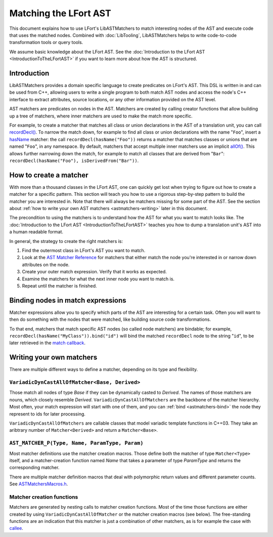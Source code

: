 ======================
Matching the LFort AST
======================

This document explains how to use LFort's LibASTMatchers to match interesting
nodes of the AST and execute code that uses the matched nodes.  Combined with
:doc:`LibTooling`, LibASTMatchers helps to write code-to-code transformation
tools or query tools.

We assume basic knowledge about the LFort AST.  See the :doc:`Introduction
to the LFort AST <IntroductionToTheLFortAST>` if you want to learn more
about how the AST is structured.

..  FIXME: create tutorial and link to the tutorial

Introduction
------------

LibASTMatchers provides a domain specific language to create predicates on
LFort's AST.  This DSL is written in and can be used from C++, allowing users
to write a single program to both match AST nodes and access the node's C++
interface to extract attributes, source locations, or any other information
provided on the AST level.

AST matchers are predicates on nodes in the AST.  Matchers are created by
calling creator functions that allow building up a tree of matchers, where
inner matchers are used to make the match more specific.

For example, to create a matcher that matches all class or union declarations
in the AST of a translation unit, you can call `recordDecl()
<LibASTMatchersReference.html#recordDecl0Anchor>`_.  To narrow the match down,
for example to find all class or union declarations with the name "``Foo``",
insert a `hasName <LibASTMatchersReference.html#hasName0Anchor>`_ matcher: the
call ``recordDecl(hasName("Foo"))`` returns a matcher that matches classes or
unions that are named "``Foo``", in any namespace.  By default, matchers that
accept multiple inner matchers use an implicit `allOf()
<LibASTMatchersReference.html#allOf0Anchor>`_.  This allows further narrowing
down the match, for example to match all classes that are derived from
"``Bar``": ``recordDecl(hasName("Foo"), isDerivedFrom("Bar"))``.

How to create a matcher
-----------------------

With more than a thousand classes in the LFort AST, one can quickly get lost
when trying to figure out how to create a matcher for a specific pattern.  This
section will teach you how to use a rigorous step-by-step pattern to build the
matcher you are interested in.  Note that there will always be matchers missing
for some part of the AST.  See the section about :ref:`how to write your own
AST matchers <astmatchers-writing>` later in this document.

..  FIXME: why is it linking back to the same section?!

The precondition to using the matchers is to understand how the AST for what you
want to match looks like.  The
:doc:`Introduction to the LFort AST <IntroductionToTheLFortAST>` teaches you
how to dump a translation unit's AST into a human readable format.

..  FIXME: Introduce link to ASTMatchersTutorial.html
..  FIXME: Introduce link to ASTMatchersCookbook.html

In general, the strategy to create the right matchers is:

#. Find the outermost class in LFort's AST you want to match.
#. Look at the `AST Matcher Reference <LibASTMatchersReference.html>`_ for
   matchers that either match the node you're interested in or narrow down
   attributes on the node.
#. Create your outer match expression.  Verify that it works as expected.
#. Examine the matchers for what the next inner node you want to match is.
#. Repeat until the matcher is finished.

.. _astmatchers-bind:

Binding nodes in match expressions
----------------------------------

Matcher expressions allow you to specify which parts of the AST are interesting
for a certain task.  Often you will want to then do something with the nodes
that were matched, like building source code transformations.

To that end, matchers that match specific AST nodes (so called node matchers)
are bindable; for example, ``recordDecl(hasName("MyClass")).bind("id")`` will
bind the matched ``recordDecl`` node to the string "``id``", to be later
retrieved in the `match callback
<http://lfort.llvm.org/doxygen/classlfort_1_1ast__matchers_1_1MatchFinder_1_1MatchCallback.html>`_.

..  FIXME: Introduce link to ASTMatchersTutorial.html
..  FIXME: Introduce link to ASTMatchersCookbook.html

Writing your own matchers
-------------------------

There are multiple different ways to define a matcher, depending on its type
and flexibility.

``VariadicDynCastAllOfMatcher<Base, Derived>``
^^^^^^^^^^^^^^^^^^^^^^^^^^^^^^^^^^^^^^^^^^^^^^

Those match all nodes of type *Base* if they can be dynamically casted to
*Derived*.  The names of those matchers are nouns, which closely resemble
*Derived*.  ``VariadicDynCastAllOfMatchers`` are the backbone of the matcher
hierarchy.  Most often, your match expression will start with one of them, and
you can :ref:`bind <astmatchers-bind>` the node they represent to ids for later
processing.

``VariadicDynCastAllOfMatchers`` are callable classes that model variadic
template functions in C++03.  They take an aribtrary number of
``Matcher<Derived>`` and return a ``Matcher<Base>``.

``AST_MATCHER_P(Type, Name, ParamType, Param)``
^^^^^^^^^^^^^^^^^^^^^^^^^^^^^^^^^^^^^^^^^^^^^^^

Most matcher definitions use the matcher creation macros.  Those define both
the matcher of type ``Matcher<Type>`` itself, and a matcher-creation function
named *Name* that takes a parameter of type *ParamType* and returns the
corresponding matcher.

There are multiple matcher definition macros that deal with polymorphic return
values and different parameter counts.  See `ASTMatchersMacros.h
<http://lfort.llvm.org/doxygen/ASTMatchersMacros_8h.html>`_.

.. _astmatchers-writing:

Matcher creation functions
^^^^^^^^^^^^^^^^^^^^^^^^^^

Matchers are generated by nesting calls to matcher creation functions.  Most of
the time those functions are either created by using
``VariadicDynCastAllOfMatcher`` or the matcher creation macros (see below).
The free-standing functions are an indication that this matcher is just a
combination of other matchers, as is for example the case with `callee
<LibASTMatchersReference.html#callee1Anchor>`_.

..  FIXME: "... macros (see below)" --- there isn't anything below

